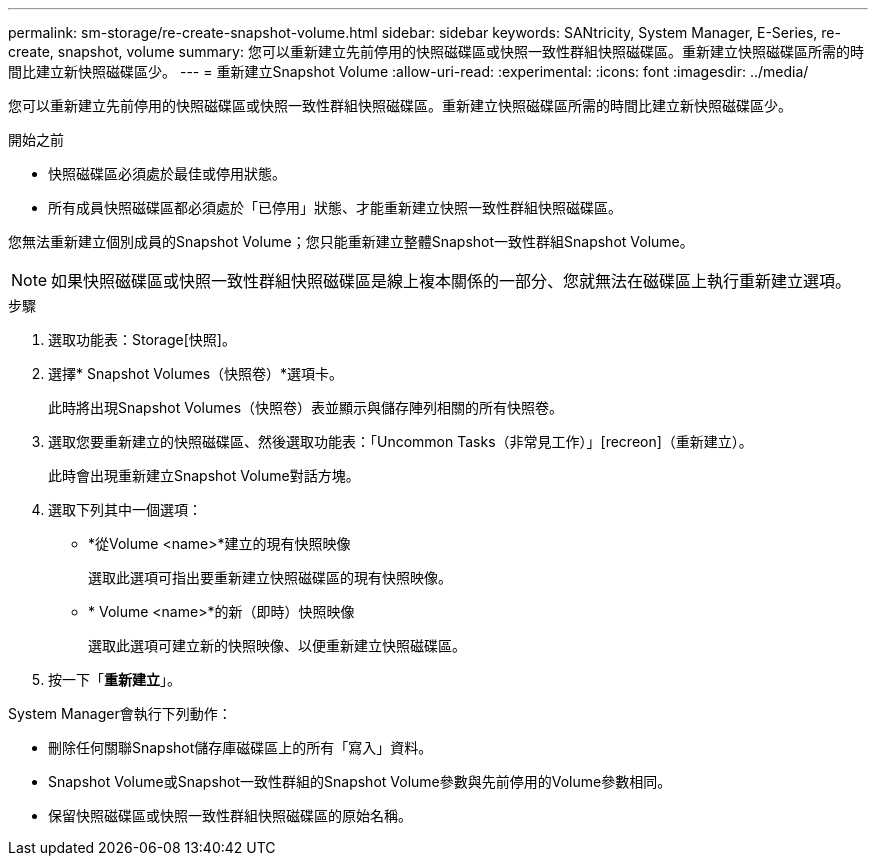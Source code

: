 ---
permalink: sm-storage/re-create-snapshot-volume.html 
sidebar: sidebar 
keywords: SANtricity, System Manager, E-Series, re-create, snapshot, volume 
summary: 您可以重新建立先前停用的快照磁碟區或快照一致性群組快照磁碟區。重新建立快照磁碟區所需的時間比建立新快照磁碟區少。 
---
= 重新建立Snapshot Volume
:allow-uri-read: 
:experimental: 
:icons: font
:imagesdir: ../media/


[role="lead"]
您可以重新建立先前停用的快照磁碟區或快照一致性群組快照磁碟區。重新建立快照磁碟區所需的時間比建立新快照磁碟區少。

.開始之前
* 快照磁碟區必須處於最佳或停用狀態。
* 所有成員快照磁碟區都必須處於「已停用」狀態、才能重新建立快照一致性群組快照磁碟區。


您無法重新建立個別成員的Snapshot Volume；您只能重新建立整體Snapshot一致性群組Snapshot Volume。

[NOTE]
====
如果快照磁碟區或快照一致性群組快照磁碟區是線上複本關係的一部分、您就無法在磁碟區上執行重新建立選項。

====
.步驟
. 選取功能表：Storage[快照]。
. 選擇* Snapshot Volumes（快照卷）*選項卡。
+
此時將出現Snapshot Volumes（快照卷）表並顯示與儲存陣列相關的所有快照卷。

. 選取您要重新建立的快照磁碟區、然後選取功能表：「Uncommon Tasks（非常見工作）」[recreon]（重新建立）。
+
此時會出現重新建立Snapshot Volume對話方塊。

. 選取下列其中一個選項：
+
** *從Volume <name>*建立的現有快照映像
+
選取此選項可指出要重新建立快照磁碟區的現有快照映像。

** * Volume <name>*的新（即時）快照映像
+
選取此選項可建立新的快照映像、以便重新建立快照磁碟區。



. 按一下「*重新建立*」。


System Manager會執行下列動作：

* 刪除任何關聯Snapshot儲存庫磁碟區上的所有「寫入」資料。
* Snapshot Volume或Snapshot一致性群組的Snapshot Volume參數與先前停用的Volume參數相同。
* 保留快照磁碟區或快照一致性群組快照磁碟區的原始名稱。

